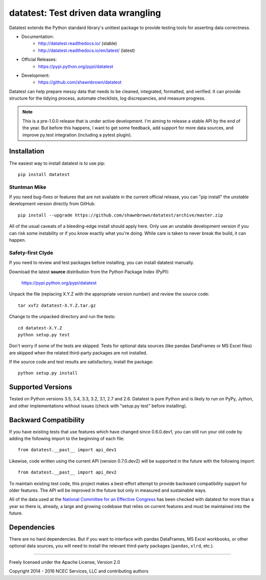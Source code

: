 
*************************************
datatest: Test driven data wrangling
*************************************

.. image:: https://api.travis-ci.org/shawnbrown/datatest.png
    :target: https://travis-ci.org/shawnbrown/datatest

Datatest extends the Python standard library's unittest package to
provide testing tools for asserting data correctness.

* Documentation:
    - http://datatest.readthedocs.io/ (stable)
    - http://datatest.readthedocs.io/en/latest/ (latest)
* Official Releases:
   - https://pypi.python.org/pypi/datatest
* Development:
   - https://github.com/shawnbrown/datatest

Datatest can help prepare messy data that needs to be cleaned,
integrated, formatted, and verified. It can provide structure for the
tidying process, automate checklists, log discrepancies, and measure
progress.

.. note::
    This is a pre-1.0.0 release that is under active development.
    I'm aiming to release a stable API by the end of the year. But
    before this happens, I want to get some feedback, add support
    for more data sources, and improve py.test integration
    (including a pytest plugin).


Installation
============

The easiest way to install datatest is to use pip::

  pip install datatest


Stuntman Mike
-------------

If you need bug-fixes or features that are not available in the
current official release, you can "pip install" the *unstable*
development version directly from GitHub::

  pip install --upgrade https://github.com/shawnbrown/datatest/archive/master.zip

All of the usual caveats of a bleeding-edge install should apply here.
Only use an unstable development version if you can risk some
instability or if you know exactly what you're doing. While care is
taken to never break the build, it can happen.


Safety-first Clyde
------------------

If you need to review and test packages before installing, you can
install datatest manually.

Download the latest **source** distribution from the Python Package
Index (PyPI):

  https://pypi.python.org/pypi/datatest

Unpack the file (replacing X.Y.Z with the appropriate version number)
and review the source code::

  tar xvfz datatest-X.Y.Z.tar.gz

Change to the unpacked directory and run the tests::

  cd datatest-X.Y.Z
  python setup.py test

Don't worry if some of the tests are skipped.  Tests for optional data
sources (like pandas DataFrames or MS Excel files) are skipped when the
related third-party packages are not installed.

If the source code and test results are satisfactory, install the
package::

  python setup.py install


Supported Versions
==================

Tested on Python versions 3.5, 3.4, 3.3, 3.2, 3.1, 2.7 and 2.6.
Datatest is pure Python and is likely to run on PyPy, Jython, and other
implementations without issues (check with "setup.py test" before
installing).


Backward Compatibility
======================

If you have existing tests that use features which have changed since
0.6.0.dev1, you can still run your old code by adding the following
import to the beginning of each file::

  from datatest.__past__ import api_dev1

Likewise, code written using the current API (version 0.7.0.dev2) will
be supported in the future with the following import::

  from datatest.__past__ import api_dev2

To maintain existing test code, this project makes a best-effort
attempt to provide backward compatibility support for older features.
The API will be improved in the future but only in measured and
sustainable ways.

All of the data used at the `National Committee for an Effective
Congress <http://ncec.org/about>`_ has been checked with datatest for
more than a year so there is, already, a large and growing codebase
that relies on current features and must be maintained into the future.


Dependencies
============

There are no hard dependencies. But if you want to interface with pandas
DataFrames, MS Excel workbooks, or other optional data sources, you will
need to install the relevant third-party packages (``pandas``, ``xlrd``,
etc.).


------------

Freely licensed under the Apache License, Version 2.0

Copyright 2014 - 2016 NCEC Services, LLC and contributing authors
